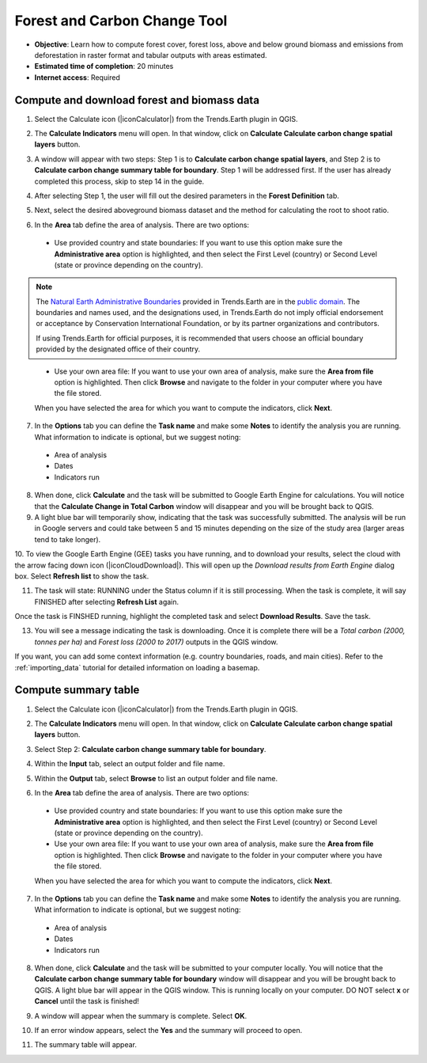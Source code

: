 .. _tut_forest_carbon:

Forest and Carbon Change Tool
=============================

- **Objective**: Learn how to compute forest cover, forest loss, above and below ground biomass and emissions from deforestation in raster format and tabular outputs with areas estimated.

- **Estimated time of completion**: 20 minutes

- **Internet access**: Required

.. _compute_forest_data:

Compute and download forest and biomass data
--------------------------------------------   
   
1.	Select the Calculate icon (|iconCalculator|) from the Trends.Earth plugin in QGIS.

.. image:: ../../../resources/en/common/ldmt_toolbar_highlight_calculate.png
   :align: center   

2. The **Calculate Indicators** menu will open. In that window, click on **Calculate Calculate carbon change spatial layers** button.

.. image:: ../../../resources/en/training/t11/calc_ind.png
   :align: center
   
3. A window will appear with two steps: Step 1 is to **Calculate carbon change spatial layers**, and Step 2 is to **Calculate carbon change summary table for boundary**. Step 1 will be addressed first. If the user has already completed this process, skip to step 14 in the guide.

.. image:: ../../../resources/en/training/t11/calc_carbon.png
   :align: center

4. After selecting Step 1, the user will fill out the desired parameters in the **Forest Definition** tab.

.. image:: ../../../resources/en/training/t11/forest_def.png
   :align: center
   
5. Next, select the desired aboveground biomass dataset and the method for calculating the root to shoot ratio.

.. image:: ../../../resources/en/training/t11/carbon_method.png
   :align: center
   
6. In the **Area** tab define the area of analysis. There are two options:

 - Use provided country and state boundaries: If you want to use this option make sure the **Administrative area** option is highlighted, and then select the First Level (country) or Second Level (state or province depending on the country).

.. note::
    The `Natural Earth Administrative Boundaries`_ provided in Trends.Earth 
    are in the `public domain`_. The boundaries and names used, and the 
    designations used, in Trends.Earth do not imply official endorsement or 
    acceptance by Conservation International Foundation, or by its partner 
    organizations and contributors.

    If using Trends.Earth for official purposes, it is recommended that users 
    choose an official boundary provided by the designated office of their 
    country.

.. _Natural Earth Administrative Boundaries: http://www.naturalearthdata.com

.. _Public Domain: https://creativecommons.org/publicdomain/zero/1.0

 - Use your own area file: If you want to use your own area of analysis, make sure the **Area from file** option is highlighted. Then click **Browse** and navigate to the folder in your computer where you have the file stored. 
 
 When you have selected the area for which you want to compute the indicators, click **Next**.   
   
.. image:: ../../../resources/en/training/t11/area_uganda.png
   :align: center

7. In the **Options** tab you can define the **Task name** and make some **Notes** to identify the analysis you are running. What information to indicate is optional, but we suggest noting:

 - Area of analysis
 - Dates
 - Indicators run
   
.. image:: ../../../resources/en/training/t11/options.png
   :align: center 

8. When done, click **Calculate** and the task will be submitted to Google Earth Engine for calculations. You will notice that the **Calculate Change in Total Carbon** window will disappear and you will be brought back to QGIS.

9. A light blue bar will temporarily show, indicating that the task was successfully submitted. The analysis will be run in Google servers and could take between 5 and 15 minutes depending on the size of the study area (larger areas tend to take longer).

.. image:: ../../../resources/en/training/t11/submit_carbon.png
   :align: center   

.. image:: ../../../resources/en/common/ldmt_toolbar_highlight_tasks.png
   :align: center

10. To view the Google Earth Engine (GEE) tasks you have running, and to download your results, select 
the cloud with the arrow facing down icon (|iconCloudDownload|). This will open up the `Download results 
from Earth Engine` dialog box. Select **Refresh list** to show the task.
 
.. image:: ../../../resources/en/training/t11/running.png
   :align: center 

11. The task will state: RUNNING under the Status column if it is still processing. When the task is complete, it will say FINISHED after selecting **Refresh List** again. 

.. image:: ../../../resources/en/training/t11/finished.png
   :align: center 

Once the task is FINSHED running, highlight the completed task and select **Download Results**. Save the task.

.. image:: ../../../resources/en/training/t11/save.png
   :align: center 
   
13. You will see a message indicating the task is downloading. Once it is complete there will be a `Total carbon (2000, tonnes per ha)` and `Forest loss (2000 to 2017)` outputs in the QGIS window.

.. image:: ../../../resources/en/training/t11/download.png
   :align: center 

.. image:: ../../../resources/en/training/t11/total_carbon.png
   :align: center

.. image:: ../../../resources/en/training/t11/forest_loss.png
   :align: center

If you want, you can add some context information (e.g. country boundaries, roads, and main cities). Refer to the :ref:`importing_data` tutorial for detailed information on loading a basemap.

.. _compute_forest_summary:

Compute summary table
---------------------  
   
1.	Select the Calculate icon (|iconCalculator|) from the Trends.Earth plugin in QGIS.

.. image:: ../../../resources/en/common/ldmt_toolbar_highlight_calculate.png
   :align: center   

2. The **Calculate Indicators** menu will open. In that window, click on **Calculate Calculate carbon change spatial layers** button.

.. image:: ../../../resources/en/training/t11/calc_ind.png
   :align: center
   
3. Select Step 2: **Calculate carbon change summary table for boundary**. 

.. image:: ../../../resources/en/training/t11/carbon_change.png
   :align: center

4. Within the **Input** tab, select an output folder and file name.

.. image:: ../../../resources/en/training/t11/input.png
   :align: center

5. Within the **Output** tab, select **Browse** to list an output folder and file name.

.. image:: ../../../resources/en/training/t11/output.png
   :align: center
   
6. In the **Area** tab define the area of analysis. There are two options:

 - Use provided country and state boundaries: If you want to use this option make sure the **Administrative area** option is highlighted, and then select the First Level (country) or Second Level (state or province depending on the country).

 - Use your own area file: If you want to use your own area of analysis, make sure the **Area from file** option is highlighted. Then click **Browse** and navigate to the folder in your computer where you have the file stored. 
 
 When you have selected the area for which you want to compute the indicators, click **Next**.   
   
.. image:: ../../../resources/en/training/t11/area_uganda.png
   :align: center

7. In the **Options** tab you can define the **Task name** and make some **Notes** to identify the analysis you are running. What information to indicate is optional, but we suggest noting:

 - Area of analysis
 - Dates
 - Indicators run
   
.. image:: ../../../resources/en/training/t11/uganda_carbon_change.png
   :align: center 

8. When done, click **Calculate** and the task will be submitted to your computer locally. You will notice that the **Calculate carbon change summary table for boundary** window will disappear and you will be brought back to QGIS. A light blue bar will appear in the QGIS window. This is running locally on your computer. DO NOT select **x** or **Cancel** until the task is finished!

.. image:: ../../../resources/en/training/t11/summary_submit.png
   :align: center
   
9. A window will appear when the summary is complete. Select **OK**.

.. image:: ../../../resources/en/training/t11/success.png
   :align: center   

10. If an error window appears, select the **Yes** and the summary will proceed to open.

.. image:: ../../../resources/en/training/t11/error.png
   :align: center   
   
11. The summary table will appear.

.. image:: ../../../resources/en/training/t11/summary_table.png
   :align: center   
